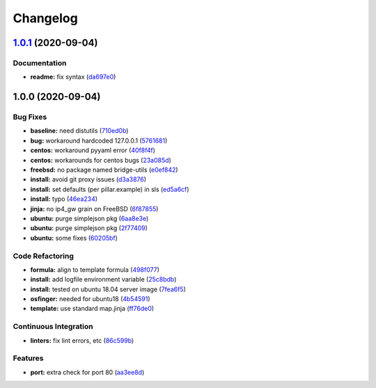 
Changelog
=========

`1.0.1 <https://github.com/saltstack-formulas/devstack-formula/compare/v1.0.0...v1.0.1>`_ (2020-09-04)
----------------------------------------------------------------------------------------------------------

Documentation
^^^^^^^^^^^^^


* **readme:** fix syntax (\ `da697e0 <https://github.com/saltstack-formulas/devstack-formula/commit/da697e0053356d314ecbdaf6d71b708cfa1ec737>`_\ )

1.0.0 (2020-09-04)
------------------

Bug Fixes
^^^^^^^^^


* **baseline:** need distutils (\ `710ed0b <https://github.com/saltstack-formulas/devstack-formula/commit/710ed0bda0cb49144aa95a238ddabd34fbc58c1f>`_\ )
* **bug:** workaround hardcoded 127.0.0.1 (\ `5761681 <https://github.com/saltstack-formulas/devstack-formula/commit/57616810e8b57f07a4598c54686a669cd01d3176>`_\ )
* **centos:** workaround pyyaml error (\ `40f8f4f <https://github.com/saltstack-formulas/devstack-formula/commit/40f8f4ff199bfa5b336edb2f18efbfaa4c463c40>`_\ )
* **centos:** workarounds for centos bugs (\ `23a085d <https://github.com/saltstack-formulas/devstack-formula/commit/23a085d62a9da11b67e7617bdfa9554a7b539f10>`_\ )
* **freebsd:** no package named bridge-utils (\ `e0ef842 <https://github.com/saltstack-formulas/devstack-formula/commit/e0ef84256690363e48079ef1ba82a3f1cfe2dd76>`_\ )
* **install:** avoid git proxy issues (\ `d3a3876 <https://github.com/saltstack-formulas/devstack-formula/commit/d3a3876d6775c7948df60dd463ceafdbfc0ab297>`_\ )
* **install:** set defaults (per pillar.example) in sls (\ `ed5a6cf <https://github.com/saltstack-formulas/devstack-formula/commit/ed5a6cf2517c4bf1db6185123cff86d632ab7b98>`_\ )
* **install:** typo (\ `46ea234 <https://github.com/saltstack-formulas/devstack-formula/commit/46ea234df653b0b2fb7467e60066edfb24745c07>`_\ )
* **jinja:** no ip4_gw grain on FreeBSD (\ `6f87855 <https://github.com/saltstack-formulas/devstack-formula/commit/6f87855fca7a59fe0bce4ce69f0f72620cfb18bb>`_\ )
* **ubuntu:** purge simplejson pkg (\ `6aa8e3e <https://github.com/saltstack-formulas/devstack-formula/commit/6aa8e3e9a0d136fa684a87633505716d8bcf1013>`_\ )
* **ubuntu:** purge simplejson pkg (\ `2f77409 <https://github.com/saltstack-formulas/devstack-formula/commit/2f77409be06f6ffaebc98046055931b330dd22ca>`_\ )
* **ubuntu:** some fixes (\ `60205bf <https://github.com/saltstack-formulas/devstack-formula/commit/60205bfc2b5ee02c91a8e4b07b6b539591ff19f5>`_\ )

Code Refactoring
^^^^^^^^^^^^^^^^


* **formula:** align to template formula (\ `498f077 <https://github.com/saltstack-formulas/devstack-formula/commit/498f07787fbd2ea0bd3aee3eec34eb183ea7e9a5>`_\ )
* **install:** add logfile environment variable (\ `25c8bdb <https://github.com/saltstack-formulas/devstack-formula/commit/25c8bdbe5091b995b69f6ddbded5fb0d2ed79363>`_\ )
* **install:** tested on ubuntu 18.04 server image (\ `7fea6f5 <https://github.com/saltstack-formulas/devstack-formula/commit/7fea6f5998a1f9d15166dacff7aeccd85db71239>`_\ )
* **osfinger:** needed for ubuntu18 (\ `4b54591 <https://github.com/saltstack-formulas/devstack-formula/commit/4b5459163f523c35069a039977545da29f9b22e7>`_\ )
* **template:** use standard map.jinja (\ `ff76de0 <https://github.com/saltstack-formulas/devstack-formula/commit/ff76de039fca50e3491e8ef7a20da61d075ca4e8>`_\ )

Continuous Integration
^^^^^^^^^^^^^^^^^^^^^^


* **linters:** fix lint errors, etc (\ `86c599b <https://github.com/saltstack-formulas/devstack-formula/commit/86c599bdb1467f6de79421924037567efb3c92f5>`_\ )

Features
^^^^^^^^


* **port:** extra check for port 80 (\ `aa3ee8d <https://github.com/saltstack-formulas/devstack-formula/commit/aa3ee8d9b847cc5752eaa90ead5dd929c2f4a01e>`_\ )
